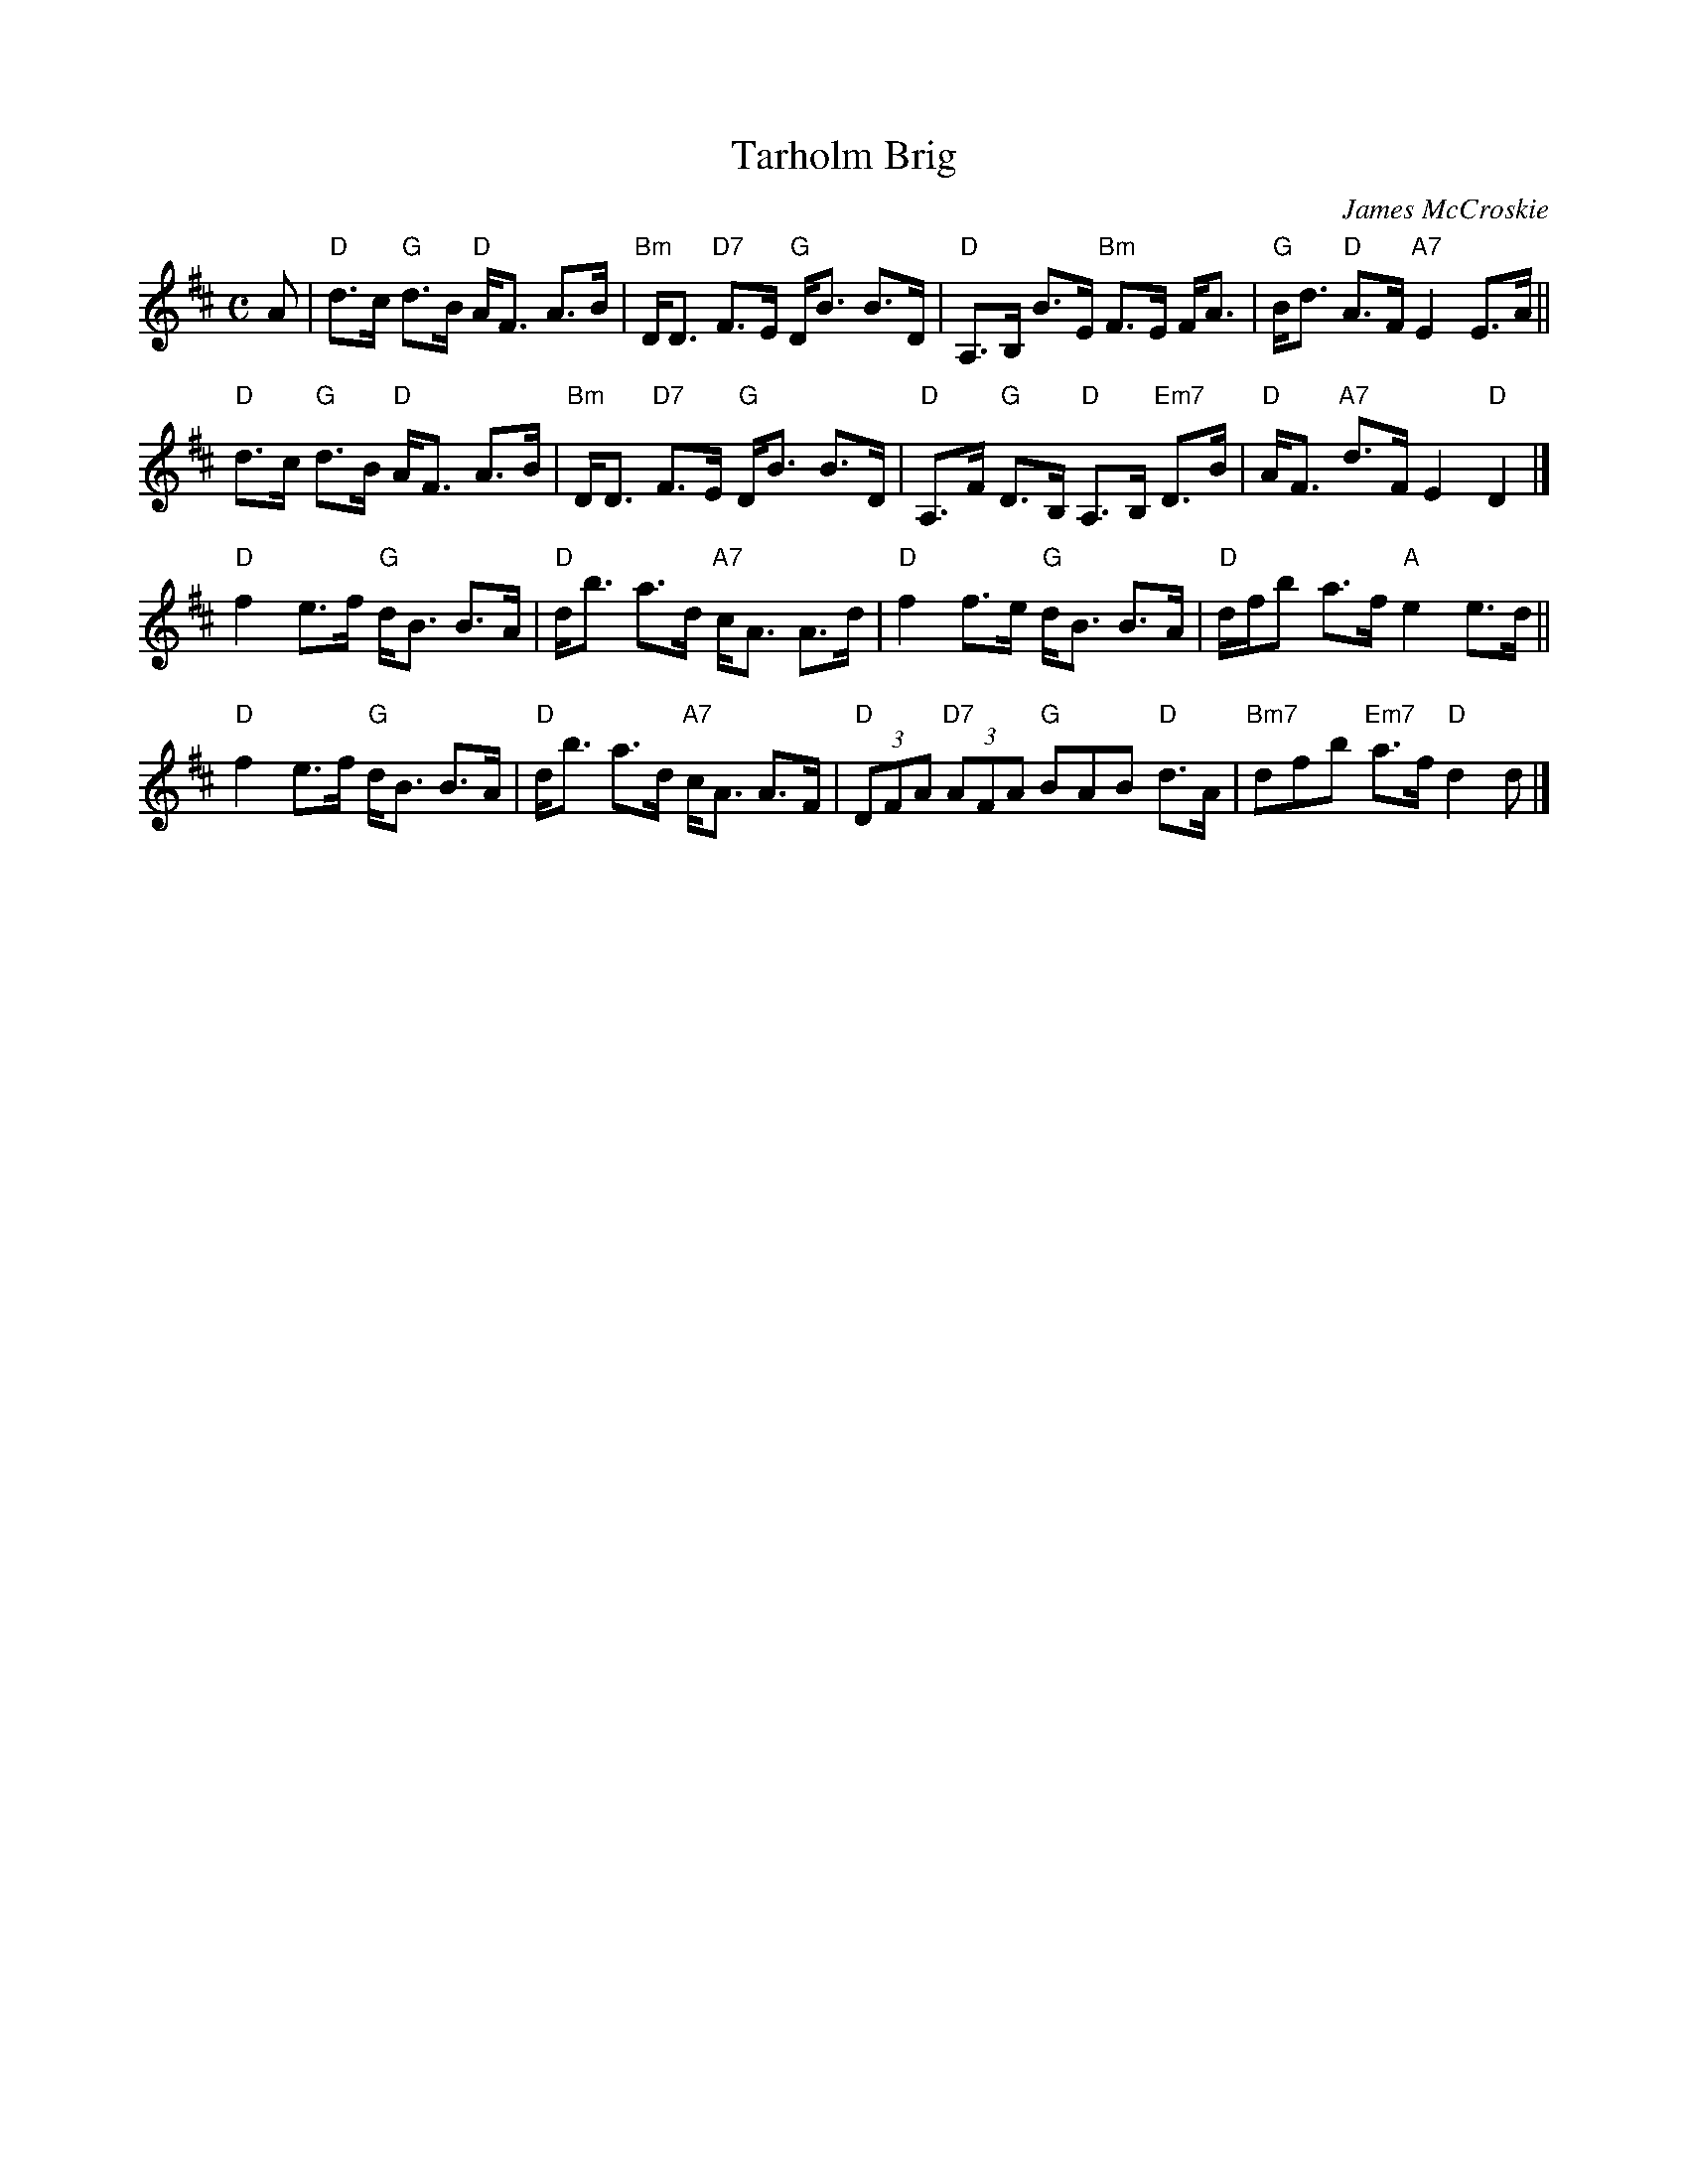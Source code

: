 X: 1
T: Tarholm Brig
C: James McCroskie
N: Tune for Middleton Medley
B: RSCDS 22-6 #1
Z: Anselm Lingnau <anselm@strathspey.org>
M: C
L: 1/8
K: D
A |\
"D"d>c "G"d>B  "D"A<F A>B | "Bm"D<D "D7"F>E "G"D<B B>D |\
"D"A,>B,  B>E "Bm"F>E F<A |  "G"B<d  "D"A>F "A7"E2 E>A ||
"D"d>c "G"d>B  "D"A<F A>B | "Bm"D<D "D7"F>E "G"D<B B>D |\
"D"A,>F "G"D>B, "D"A,>B, "Em7"D>B | "D"A<F "A7"d>F E2 "D"D2 |]
"D"f2 e>f "G"d<B B>A | "D"d<b   a>d "A7"c<A A>d |\
"D"f2 f>e "G"d<B B>A | "D"d/f/b a>f "A"e2   e>d ||
"D"f2 e>f "G"d<B B>A | "D"d<b   a>d "A7"c<A A>F |\
"D"(3DFA "D7"(3AFA "G"BAB "D"d>A | "Bm7"dfb "Em7"a>f "D"d2 d |]
